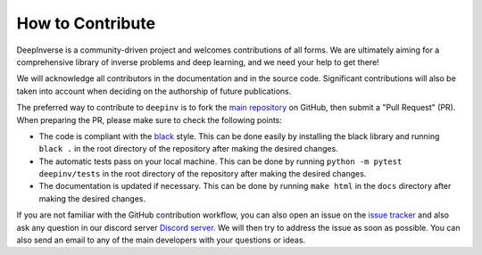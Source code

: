 How to Contribute
=================


DeepInverse is a community-driven project and welcomes contributions of all forms.
We are ultimately aiming for a comprehensive library of inverse problems and deep learning,
and we need your help to get there!

We will acknowledge all contributors in the documentation and in the source code. Significant contributions
will also be taken into account when deciding on the authorship of future publications.

The preferred way to contribute to ``deepinv`` is to fork the `main
repository <https://github.com/deepinv/deepinv/>`_ on GitHub,
then submit a "Pull Request" (PR). When preparing the PR, please make sure to
check the following points:

- The code is compliant with the `black <https://github.com/psf/black>`_ style. This can be done easily
  by installing the black library and running ``black .`` in the root directory of the repository after
  making the desired changes.
- The automatic tests pass on your local machine. This can be done by running ``python -m pytest deepinv/tests``
  in the root directory of the repository after making the desired changes.
- The documentation is updated if necessary. This can be done by running ``make html`` in the ``docs`` directory
  after making the desired changes.

If you are not familiar with the GitHub contribution workflow, you can also open an issue on the
`issue tracker <https://github.com/deepinv/deepinv/issues>`_ and also ask any question in our discord server
`Discord server <https://discord.gg/qBqY5jKw3p>`_. We will then try to address the issue as soon as possible.
You can also send an email to any of the main developers with your questions or ideas.



